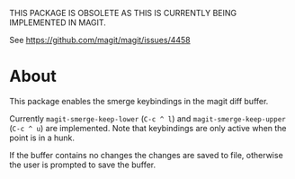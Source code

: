 THIS PACKAGE IS OBSOLETE AS THIS IS CURRENTLY BEING IMPLEMENTED IN MAGIT.

See https://github.com/magit/magit/issues/4458

* About
This package enables the smerge keybindings in the magit diff buffer.

Currently ~magit-smerge-keep-lower~ (=C-c ^ l=) and ~magit-smerge-keep-upper~ (=C-c ^ u=) are implemented. Note that keybindings are only active when the point is in a hunk.

If the buffer contains no changes the changes are saved to file, otherwise
the user is prompted to save the buffer.
